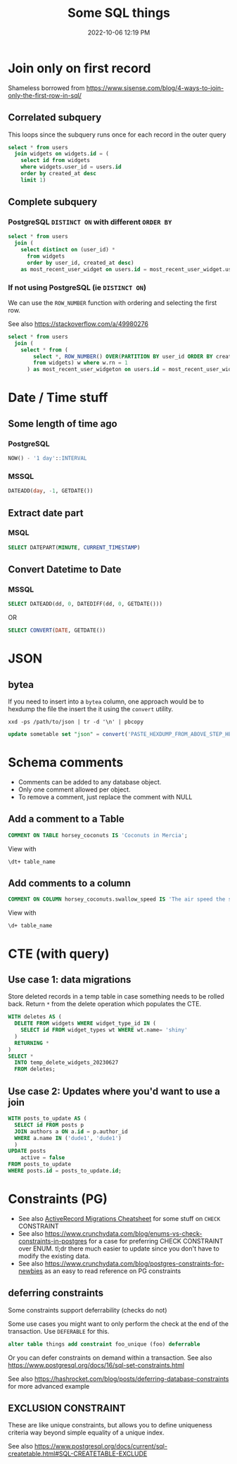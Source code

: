 :PROPERTIES:
:ID:       E5F844B5-1C69-4CD6-B0D8-C785C776CB5C
:END:
#+title: Some SQL things
#+date: 2022-10-06 12:19 PM
#+updated: 2024-07-19 15:04 PM
#+filetags: :sql:postgres

* Join only on first record
  Shameless borrowed from https://www.sisense.com/blog/4-ways-to-join-only-the-first-row-in-sql/
** Correlated subquery
   This loops since the subquery runs once for each record in the outer query

   #+begin_src sql
     select * from users
       join widgets on widgets.id = (
         select id from widgets
         where widgets.user_id = users.id
         order by created_at desc
         limit 1)
   #+end_src
** Complete subquery
*** PostgreSQL ~DISTINCT ON~ with different ~ORDER BY~

   #+begin_src sql
     select * from users
       join (
         select distinct on (user_id) *
           from widgets
           order by user_id, created_at desc)
         as most_recent_user_widget on users.id = most_recent_user_widget.user_id
   #+end_src
*** If not using PostgreSQL (ie ~DISTINCT ON~)
    We can use the ~ROW_NUMBER~ function with ordering and selecting the first row.

    See also https://stackoverflow.com/a/49980276
   #+begin_src sql
     select * from users
       join (
         select * from (
             select *, ROW_NUMBER() OVER(PARTITION BY user_id ORDER BY created_at desc) rn
             from widgets) w where w.rn = 1
           ) as most_recent_user_widgeton on users.id = most_recent_user_widget.user_id
   #+end_src
* Date / Time stuff
** Some length of time ago
*** PostgreSQL
    #+begin_src sql
    NOW() - '1 day'::INTERVAL
    #+end_src
*** MSSQL
   #+begin_src sql
    DATEADD(day, -1, GETDATE())
   #+end_src
** Extract date part
*** MSQL
    #+begin_src sql
    SELECT DATEPART(MINUTE, CURRENT_TIMESTAMP)
    #+end_src
** Convert Datetime to Date
*** MSSQL
   #+begin_src sql
   SELECT DATEADD(dd, 0, DATEDIFF(dd, 0, GETDATE()))
   #+end_src

   OR

   #+begin_src sql
   SELECT CONVERT(DATE, GETDATE())
   #+end_src
* JSON
** bytea
   If you need to insert into a ~bytea~ column, one approach would be to hexdump
   the file the insert the it using the ~convert~ utility.

   #+begin_src shell
   xxd -ps /path/to/json | tr -d '\n' | pbcopy
   #+end_src

   #+begin_src sql
   update sometable set "json" = convert('PASTE_HEXDUMP_FROM_ABOVE_STEP_HERE', 'hex') where id = 1
   #+end_src
* Schema comments
  - Comments can be added to any database object.
  - Only one comment allowed per object.
  - To remove a comment, just replace the comment with NULL

** Add a comment to a Table
   #+begin_src sql
     COMMENT ON TABLE horsey_coconuts IS 'Coconuts in Mercia';
   #+end_src

   View with
   #+begin_src shell
     \dt+ table_name
   #+end_src

** Add comments to a column
   #+begin_src sql
     COMMENT ON COLUMN horsey_coconuts.swallow_speed IS 'The air speed the swallow who carried the coconut';
   #+end_src

   View with
   #+begin_src shell
     \d+ table_name
   #+end_src
* CTE (with query)
** Use case 1: data migrations
   Store deleted records in a temp table in case something needs to be rolled
   back. Return ~*~ from the delete operation which populates the CTE.

   #+begin_src sql
  WITH deletes AS (
    DELETE FROM widgets WHERE widget_type_id IN (
      SELECT id FROM widget_types wt WHERE wt.name= 'shiny'
    )
    RETURNING *
  )
  SELECT *
    INTO temp_delete_widgets_20230627
    FROM deletes;
   #+end_src
** Use case 2: Updates where you'd want to use a join
   #+begin_src sql
     WITH posts_to_update AS (
       SELECT id FROM posts p
       JOIN authors a ON a.id = p.author_id
       WHERE a.name IN ('dude1', 'dude1')
       )
     UPDATE posts
         active = false
     FROM posts_to_update
     WHERE posts.id = posts_to_update.id;
   #+end_src

* Constraints (PG)
  - See also [[id:A3972BA3-6BD6-4970-8B22-0065A1F7978D][ActiveRecord Migrations Cheatsheet]] for some stuff on ~CHECK~
    CONSTRAINT
  - See also
    https://www.crunchydata.com/blog/enums-vs-check-constraints-in-postgres for a
    case for preferring CHECK CONSTRAINT over ENUM. tl;dr there much easier to
    update since you don't have to modify the existing data.
  - See also https://www.crunchydata.com/blog/postgres-constraints-for-newbies as
    an easy to read reference on PG constraints

** deferring constraints
   Some constraints support deferrability (checks do not)

   Some use cases you might want to only perform the check at the end of the
   transaction. Use ~DEFERABLE~ for this.

   #+begin_src sql
    alter table things add constraint foo_unique (foo) deferrable
   #+end_src

   Or you can defer constraints on demand within a transaction. See also
   https://www.postgresql.org/docs/16/sql-set-constraints.html

   See also https://hashrocket.com/blog/posts/deferring-database-constraints for
   more advanced example
** EXCLUSION CONSTRAINT
   These are like unique constraints, but allows you to define uniqueness
   criteria way beyond simple equality of a unique index.

   See also https://www.postgresql.org/docs/current/sql-createtable.html#SQL-CREATETABLE-EXCLUDE
